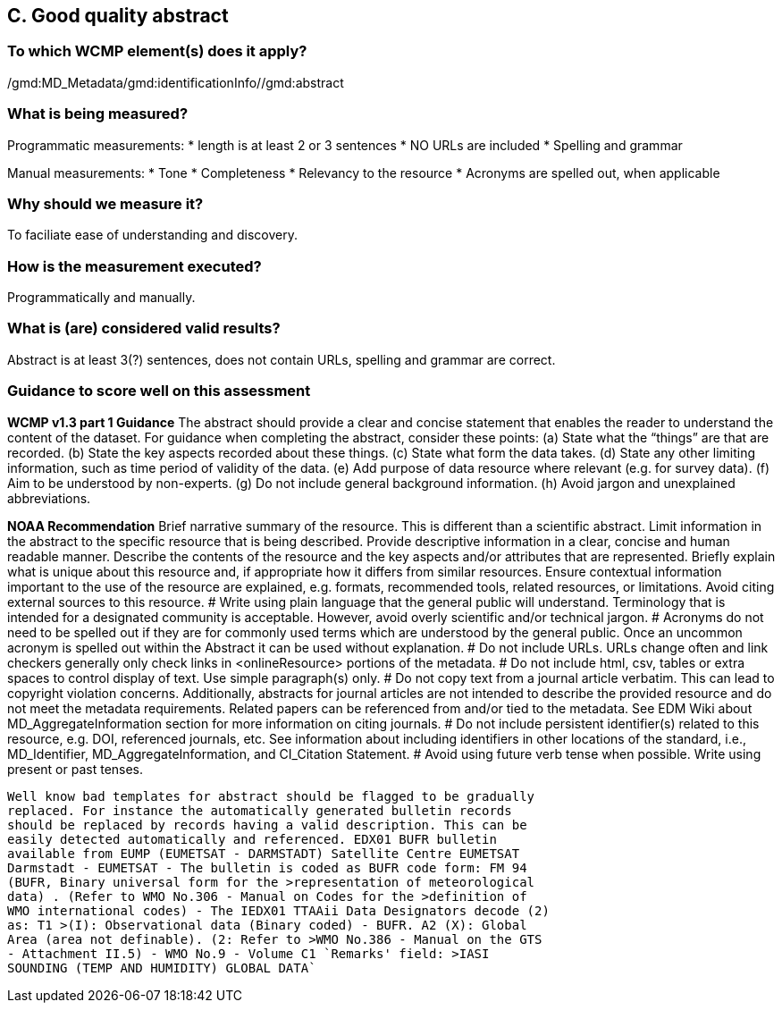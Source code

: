 == C. Good quality abstract

=== To which WCMP element(s) does it apply?
/gmd:MD_Metadata/gmd:identificationInfo//gmd:abstract

=== What is being measured?
Programmatic measurements:
* length is at least 2 or 3 sentences 
* NO URLs are included
* Spelling and grammar

Manual measurements: 
* Tone
* Completeness
* Relevancy to the resource
* Acronyms are spelled out, when applicable

=== Why should we measure it?
To faciliate ease of understanding and discovery. 

=== How is the measurement executed?
Programmatically and manually.

=== What is (are) considered valid results?
Abstract is at least 3(?) sentences, does not contain URLs, spelling and grammar are correct.

=== Guidance to score well on this assessment
*WCMP v1.3 part 1 Guidance*
The abstract should provide a clear and concise statement that enables the reader to
understand the content of the dataset. For guidance when completing the abstract, consider
these points:
(a) State what the “things” are that are recorded.
(b) State the key aspects recorded about these things.
(c) State what form the data takes.
(d) State any other limiting information, such as time period of validity of the data.
(e) Add purpose of data resource where relevant (e.g. for survey data).
(f) Aim to be understood by non-experts.
(g) Do not include general background information.
(h) Avoid jargon and unexplained abbreviations.

*NOAA Recommendation*
Brief narrative summary of the resource. This is different than a scientific abstract. Limit information in the abstract to the specific resource that is being described. Provide descriptive information in a clear, concise and human readable manner. Describe the contents of the resource and the key aspects and/or attributes that are represented. Briefly explain what is unique about this resource and, if appropriate how it differs from similar resources. Ensure contextual information important to the use of the resource are explained, e.g. formats, recommended tools, related resources, or limitations. Avoid citing external sources to this resource.
# Write using plain language that the general public will understand. Terminology that is intended for a designated community is acceptable. However, avoid overly scientific and/or technical jargon.
# Acronyms do not need to be spelled out if they are for commonly used terms which are understood by the general public. Once an uncommon acronym is spelled out within the Abstract it can be used without explanation.
# Do not include URLs. URLs change often and link checkers generally only check links in <onlineResource> portions of the metadata.
# Do not include html, csv, tables or extra spaces to control display of text. Use simple paragraph(s) only.
# Do not copy text from a journal article verbatim. This can lead to copyright violation concerns. Additionally, abstracts for journal articles are not intended to describe the provided resource and do not meet the metadata requirements. Related papers can be referenced from and/or tied to the metadata. See EDM Wiki about MD_AggregateInformation section for more information on citing journals.
# Do not include persistent identifier(s) related to this resource, e.g. DOI, referenced journals, etc. See information about including identifiers in other locations of the standard, i.e., MD_Identifier, MD_AggregateInformation, and CI_Citation Statement.
# Avoid using future verb tense when possible. Write using present or past tenses.


------

Well know bad templates for abstract should be flagged to be gradually
replaced. For instance the automatically generated bulletin records
should be replaced by records having a valid description. This can be
easily detected automatically and referenced. EDX01 BUFR bulletin
available from EUMP (EUMETSAT - DARMSTADT) Satellite Centre EUMETSAT
Darmstadt - EUMETSAT - The bulletin is coded as BUFR code form: FM 94
(BUFR, Binary universal form for the >representation of meteorological
data) . (Refer to WMO No.306 - Manual on Codes for the >definition of
WMO international codes) - The IEDX01 TTAAii Data Designators decode (2)
as: T1 >(I): Observational data (Binary coded) - BUFR. A2 (X): Global
Area (area not definable). (2: Refer to >WMO No.386 - Manual on the GTS
- Attachment II.5) - WMO No.9 - Volume C1 `Remarks' field: >IASI
SOUNDING (TEMP AND HUMIDITY) GLOBAL DATA`

